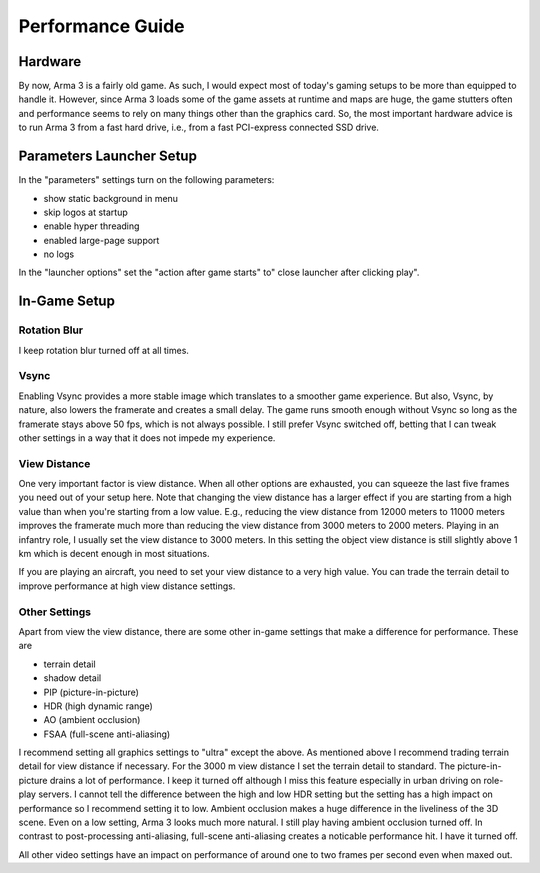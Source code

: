 Performance Guide
=================

Hardware
--------

By now, Arma 3 is a fairly old game. As such, I would expect most of today's gaming setups to be more than equipped to handle it. However, since Arma 3 loads some of the game assets at runtime and maps are huge, the game stutters often and performance seems to rely on many things other than the graphics card. So, the most important hardware advice is to run Arma 3 from a fast hard drive, i.e., from a fast PCI-express connected SSD drive.

Parameters Launcher Setup
--------------

In the "parameters" settings turn on the following parameters:

- show static background in menu
- skip logos at startup
- enable hyper threading
- enabled large-page support
- no logs

In the "launcher options" set the "action after game starts" to" close launcher after clicking play".

In-Game Setup
-------------

Rotation Blur
^^^^^^^^^^^^^

I keep rotation blur turned off at all times.

Vsync
^^^^^

Enabling Vsync provides a more stable image which translates to a smoother game experience. But also, Vsync, by nature, also lowers the framerate and creates a small delay. The game runs smooth enough without Vsync so long as the framerate stays above 50 fps, which is not always possible. I still prefer Vsync switched off, betting that I can tweak other settings in a way that it does not impede my experience.

View Distance
^^^^^^^^^^^^^

One very important factor is view distance. When all other options are exhausted, you can squeeze the last five frames you need out of your setup here. Note that changing the view distance has a larger effect if you are starting from a high value than when you're starting from a low value. E.g., reducing the view distance from 12000 meters to 11000 meters improves the framerate much more than reducing the view distance from 3000 meters to 2000 meters. Playing in an infantry role, I usually set the view distance to 3000 meters. In this setting the object view distance is still slightly above 1 km which is decent enough in most situations.

If you are playing an aircraft, you need to set your view distance to a very high value. You can trade the terrain detail to improve performance at high view distance settings.

Other Settings
^^^^^^^^^^^^^^

Apart from view the view distance, there are some other in-game settings that make a difference for performance. These are

- terrain detail
- shadow detail
- PIP (picture-in-picture)
- HDR (high dynamic range)
- AO (ambient occlusion)
- FSAA (full-scene anti-aliasing)

I recommend setting all graphics settings to "ultra" except the above. As mentioned above I recommend trading terrain detail for view distance if necessary. For the 3000 m view distance I set the terrain detail to standard. The picture-in-picture drains a lot of performance. I keep it turned off although I miss this feature especially in urban driving on role-play servers. I cannot tell the difference between the high and low HDR setting but the setting has a high impact on performance so I recommend setting it to low. Ambient occlusion makes a huge difference in the liveliness of the 3D scene. Even on a low setting, Arma 3 looks much more natural. I still play having ambient occlusion turned off. In contrast to post-processing anti-aliasing, full-scene anti-aliasing creates a noticable performance hit. I have it turned off.

All other video settings have an impact on performance of around one to two frames per second even when maxed out.